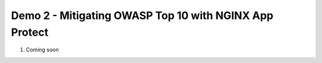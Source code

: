 Demo 2 - Mitigating OWASP Top 10 with NGINX App Protect
=======================================================

#. Coming soon


